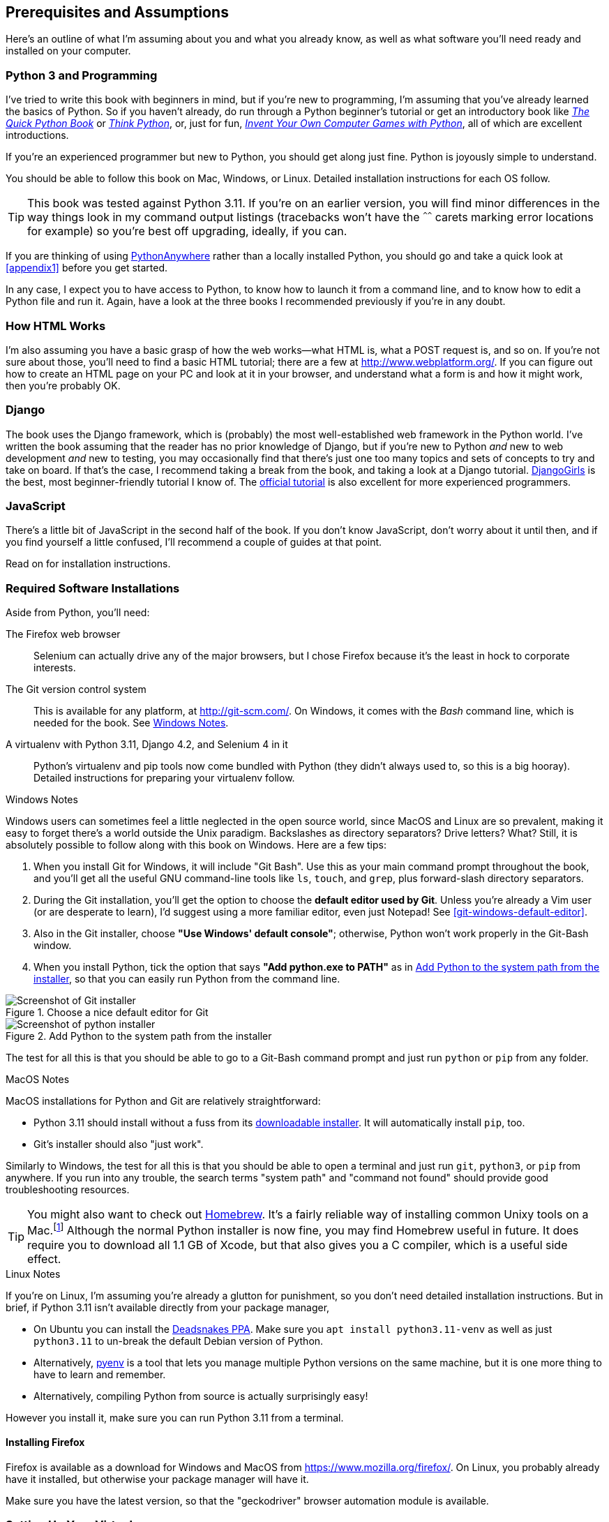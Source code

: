 [[pre-requisites]]
[preface]
== Prerequisites and Assumptions

((("prerequisite knowledge", id="prereq00")))
((("Test-Driven Development (TDD)", "prerequisite knowledge assumed", id="TDDprereq00")))
Here's an outline of what I'm assuming about you and what you already know,
as well as what software you'll need ready and installed on your computer.


=== Python 3 and Programming


((("Python 3", "introductory books on")))
I've tried to write this book with beginners in mind,
but if you're new to programming, I'm assuming that you've already learned the basics of Python.
So if you haven't already, do run through a Python beginner's tutorial
or get an introductory book like https://www.manning.com/books/the-quick-python-book-third-edition[_The Quick Python Book_]
or https://greenteapress.com/thinkpython/html/index.html[_Think Python_],
or, just for fun, https://inventwithpython.com/#invent[_Invent Your Own Computer Games with Python_],
all of which are excellent introductions.

If you're an experienced programmer but new to Python, you should get along just fine.
Python is joyously simple to understand.

You should be able to follow this book on Mac, Windows, or Linux.
Detailed installation instructions for each OS follow.

TIP: This book was tested against Python 3.11.
    If you're on an earlier version, you will find minor differences
    in the way things look in my command output listings
    (tracebacks won't have the `^^^^^^` carets marking error locations for example)
    so you're best off upgrading, ideally, if you can.

// TODO a tip about installing multiple python 3 versions?
// CSANAD: Yes! I use PyEnv, and it has a PyEnv-win fork for Windows.
//      Important to note the installation docs aren't complete: on Linux, for PyEnv to work, we have to install
//      the optional Python modules' package dependencies:
//      https://devguide.python.org/getting-started/setup-building/index.html#install-dependencies
//      
//      after that, we can just `pyenv install 3.11.3`, then navigate to the project directory, and then
//      enter `pyenv local 3.11.3`. Then reopen the terminal, navigate back to the project directory, and the python version
//      should be 3.11.3 now.
//      I was unable to test it under Windows or Mac.
// SEBASTIAN: I second the idea of mentioning multiple Python installs

// TODO: remove this note and its  appendix?
// SEBASTIAN: I meant to advice to remove this note, but I see the 'TODO' comment was already there :)
//      I'm not sure if PythonAnywhere is recognizable anymore among beginners.
((("PythonAnywhere")))
If you are thinking of using http://www.pythonanywhere.com[PythonAnywhere]
rather than a locally installed Python,
you should go and take a quick look at <<appendix1>> before you get started.

In any case, I expect you to have access to Python,
to know how to launch it from a command line,
and to know how to edit a Python file and run it.
Again, have a look at the three books I recommended previously if you're in any doubt.



=== How HTML Works

((("HTML", "tutorials")))I'm
also assuming you have a basic grasp of how the web works--what HTML is,
what a POST request is, and so on.  If you're not sure about those, you'll need to
find a basic HTML tutorial; there are a few at http://www.webplatform.org/.  If
you can figure out how to create an HTML page on your PC and look at it in your
browser, and understand what a form is and how it might work, then you're
probably OK.


=== Django


((("Django framework", "tutorials")))The
book uses the Django framework, which is (probably) the most well-established web framework
in the Python world.
I've written the book assuming that the reader has no prior knowledge of Django,
but if you're new to Python _and_ new to web development _and_ new to testing,
 you may occasionally find that there's just one too many topics and sets of concepts
to try and take on board.
 If that's the case, I recommend taking a break from the book,
and taking a look at a Django tutorial.
https://tutorial.djangogirls.org/[DjangoGirls] is the best, most beginner-friendly tutorial I know of.
The https://docs.djangoproject.com/en/4.2/intro/tutorial01/[official tutorial]
is also excellent for more experienced programmers.


=== JavaScript


There's a little bit of JavaScript in the second half of the book.  If you
don't know JavaScript, don't worry about it until then, and if you find
yourself a little confused, I'll recommend a couple of guides at that point.


Read on for installation instructions.


=== Required Software Installations

((("software requirements", id="soft00")))
Aside from Python, you'll need:

The Firefox web browser::
    Selenium can actually drive any of the major browsers,
    but I chose Firefox because it's the least in hock to corporate interests.
    ((("Firefox", "benefits of")))


The Git version control system::
    This is available for any platform, at http://git-scm.com/.
    On Windows, it comes with the _Bash_ command line, which is needed for the book.
    See <<windows-notes>>.
    ((("Git", "downloading")))


A virtualenv with Python 3.11, Django 4.2, and Selenium 4 in it::
    Python's virtualenv and pip tools now come bundled with Python (they
    didn't always used to, so this is a big hooray).  Detailed instructions for
    preparing your virtualenv follow.


[role="pagebreak-before less_space"]
[[windows-notes]]
.Windows Notes
*******************************************************************************
((("Windows", "tips")))
((("Python 3", "installation and setup", "Windows installation")))
Windows users can sometimes feel a little neglected in the open source world,
since MacOS and Linux are so prevalent,
making it easy to forget there's a world outside the Unix paradigm.
Backslashes as directory separators?  Drive letters?  What?
Still, it is absolutely possible to follow along with this book on Windows.
Here are a few tips:


1. When you install Git for Windows, it will include "Git Bash".
    Use this as your main command prompt throughout the book,
    and you'll get all the useful GNU command-line tools
    like `ls`, `touch`, and `grep`, plus forward-slash directory separators.

2. During the Git installation,
    you'll get the option to choose the **default editor used by Git**.
    Unless you're already a Vim user (or are desperate to learn),
    I'd suggest using a more familiar editor, even just Notepad!
    See <<git-windows-default-editor>>.

3. Also in the Git installer, choose *"Use Windows' default console"*;
    otherwise, Python won't work properly in the Git-Bash window.

4. When you install Python, tick the option that says *"Add python.exe to PATH"*
    as in <<add-python-to-path>>,
    so that you can easily run Python from the command line.

[[git-windows-defaut-editor]]
.Choose a nice default editor for Git
image::images/git_windows_installer_choose_editor.png["Screenshot of Git installer"]

[[add-python-to-path]]
.Add Python to the system path from the installer
image::images/python_install_add_to_path.png["Screenshot of python installer"]

The test for all this is that you should be able to go to a Git-Bash command prompt
and just run `python` or `pip` from any folder.

*******************************************************************************


.MacOS Notes
*******************************************************************************
((("MacOS")))((("Python 3", "installation and setup", "MacOS installation")))
MacOS installations for Python and Git are relatively straightforward:

* Python 3.11 should install without a fuss from its
  http://www.python.org[downloadable installer].  It will automatically install
  `pip`, too.

* Git's installer should also "just work".

Similarly to Windows, the test for all this is that you should be able to open
a terminal and just run `git`, `python3`, or `pip` from anywhere.  If you run
into any trouble, the search terms "system path" and "command not found" should
provide good troubleshooting resources.

TIP: You might also want to check out http://brew.sh//[Homebrew].
    It's a fairly reliable way of installing common Unixy tools on a Mac.footnote:[I wouldn't recommend
    installing Firefox via Homebrew though:
    `brew` puts the Firefox binary in a strange location,
    and it confuses Selenium.
    You can work around it, but it's simpler to just install Firefox in the normal way.]
    Although the normal Python installer is now fine, you may find Homebrew
    useful in future. It does require you to download all 1.1 GB of Xcode, but
    that also gives you a C compiler, which is a useful side effect.

*******************************************************************************

[role="pagebreak-before less_space"]
.Linux Notes
*******************************************************************************

If you're on Linux, I'm assuming you're already a glutton for punishment,
so you don't need detailed installation instructions.
But in brief, if Python 3.11 isn't available directly from your package manager,

* On Ubuntu you can install the
  https://launchpad.net/~deadsnakes/+archive/ubuntu/ppa[Deadsnakes PPA].
  Make sure you `apt install python3.11-venv` as well as just `python3.11` to
  un-break the default Debian version of Python.

* Alternatively, https://github.com/pyenv/pyenv[pyenv] is a tool
  that lets you manage multiple Python versions on the same machine,
  but it is one more thing to have to learn and remember.

* Alternatively, compiling Python from source is actually surprisingly
  easy!

However you install it, make sure you can run Python 3.11 from a terminal.
*******************************************************************************



[[firefox_gecko]]
==== Installing Firefox


((("Firefox", "installing")))
Firefox is available as a download for Windows and MacOS from https://www.mozilla.org/firefox/.
On Linux, you probably already have it installed,
but otherwise your package manager will have it.

((("geckodriver")))
Make sure you have the latest version,
so that the "geckodriver" browser automation module is available.


=== Setting Up Your Virtualenv

((("Python 3", "installation and setup", "virtualenv set up and activation", id="P3installvirt00")))
((("virtual environment (virtualenv)", "installation and setup", id="VEinstall00")))
((("", startref="soft00")))
A Python virtualenv (short for virtual environment) is how you set up your
environment for different Python projects.  It allows you to use different
packages (e.g., different versions of Django, and even different versions of
Python) in each project.  And because you're not installing things
system-wide, it means you don't need root [keep-together]#permissions#.

Let's create a virtualenv. I'm assuming you're working in a folder
called _goat-book_, but you can name your work folder whatever you like.
Stick to the name ".venv" for the virtualenv, though.

[subs=quotes]
.on Windows:
----
$ *cd goat-book*
$ *py -3.11 -m venv .venv*
----

On Windows, the `py` executable is a shortcut for different Python versions.  On
Mac or Linux, we use `python3.11`:


[subs=quotes]
.on Mac/Linux:
----
$ *cd goat-book*
$ *python3.11 -m venv .venv*
----



==== Activating and Deactivating the Virtualenv

Whenever you're working through the book,
you'll want to make sure your virtualenv has been "activated".
You can always tell when your virtualenv is active
because you'll see `(.venv)` in parentheses, in your prompt.
But you can also check by running `which python`
to check whether Python is currently the system-installed one, or the virtualenv one.

The command to activate the virtualenv is `source .venv/Scripts/activate` on Windows
and `source .venv/bin/activate` on Mac/Linux.
The command to deactivate is just `deactivate`.


Try it out like this:


[subs=quotes]
.on Windows
----
$ *source .venv/Scripts/activate*
(.venv)$
(.venv)$ *which python*
/C/Users/harry/goat-book/.venv/Scripts/python
(.venv)$ *deactivate*
$
$ *which python*
/c/Users/harry/AppData/Local/Programs/Python/Python311-32/python
----


[subs=quotes]
.on Mac/Linux
----
$ *source .venv/bin/activate*
(.venv)$
(.venv)$ *which python*
/home/myusername/goat-book/.venv/bin/python
(.venv)$ *deactivate*
$
$ *which python*
/usr/bin/python
----


TIP: Always make sure your virtualenv is active when working on the book. Look
    out for the `(.venv)` in your prompt, or run `which python` to check.

.Virtualenvs and IDEs
*******************************************************************************
If you're using an IDE like Pycharm or Visual Studio Code,
you should be able to configure them to use the virtualenv
as the default Python interpreter for the project.

You should then be able to launch a terminal inside the IDE
with the virtualenv already activated.
*******************************************************************************


.Activate Not Working on Windows?
*******************************************************************************

((("troubleshooting", "virtualenv activation")))If
you see an error like this:

----
bash: .venv/Scripts/activate: No such file or directory
----

First, double-check you're in the right folder.  Assuming you are,
or if you see an error like this:

[role="small-code"]
----
bash: @echo: command not found
bash: .venv/Scripts/activate.bat: line 4:
      syntax error near unexpected token `(
bash: .venv/Scripts/activate.bat: line 4: `if not defined PROMPT ('
----

Then you've probably run into a old bug where Python wouldn't install an
activate script that was compatible with Git-Bash. Reinstall the latest Python
3, then delete and re-create your virtualenv.

*******************************************************************************

==== Installing Django and Selenium

((("Django framework", "installation")))
((("Selenium", "installation")))
We'll install Django 4.2 and the latest Seleniumfootnote:[
You might be wondering why I'm not mentioning a specific version of Selenium.
It's because Selenium is constantly being updated
to keep up with changes in web browsers,
and since we can't really pin our browser to a specific version,
we're best off using the latest Selenium.
It was version 4.9 at the time of writing.
]. Remember to make sure your virtualenv is active first!

[subs="specialcharacters,quotes"]
----
(.venv) $ *pip install "django<4.3" "selenium"*
Collecting django<4.3
  Downloading Django-4.2-py3-none-any.whl (8.0 MB)
     ---------------------------------------- 8.1/8.1 MB 7.6 MB/s eta 0:00:00
Collecting selenium
  Downloading selenium-4.9.0-py3-none-any.whl (6.5 MB)
     ---------------------------------------- 6.5/6.5 MB 6.3 MB/s eta 0:00:00
Installing collected packages: django, selenium
Successfully installed [...] django-4.2 [...] selenium-4.9.0 [...]
----
// CSANAD: The output of the pip installation include the dependencies as well, maybe this way
//         it would better illustrate that?


Checking it works:


[subs="specialcharacters,quotes"]
----
(.venv) $ *python -c "from selenium import webdriver; webdriver.Firefox()"*
----

this should pop open a Firefox web browser,
which you'll then need to close.

TIP: If you see an error, you'll need to debug it before you go further.
    On Linux/Ubuntu, I ran into https://github.com/mozilla/geckodriver/issues/2010[this bug]
    which you need to fix by setting an environment variable called `TMPDIR`.


.Warning, Django 4 upgrade in progress!
*******************************************************************************
If you're reading this message, then you're currently reading a preview
version of the third edition of TDDwP.
I'm currently working on upgrading the book to Python 3.11 and Django 4.x.

At the time of writing, this was completed up to the end of Part 1 / Chapter 7,
but parts 2 and 3, ie chapters 8 and up, are still on Django 1.11.
*******************************************************************************





==== Some Error Messages You're Likely to See When You 'Inevitably' Fail to Activate Your Virtualenv

((("troubleshooting", "virtualenv activation")))
If you're new to virtualenvs--or even if you're not, to be honest--at some point
you're 'guaranteed' to forget to activate it,
and then you'll be staring at an error message.
Happens to me all the time.
Here are some of the things to look out for:

----
ModuleNotFoundError: No module named 'selenium'
----
// CSANAD: in newer versions Python use a more specific ModuleNotFoundError which is a subclass of ImportError

Or:

----
ImportError: No module named django.core.management
----
// CSANAD: TODO check later what it says for this kind of import

As always, look out for that `(.venv)` in your command prompt, and a
quick `source .venv/Scripts/activate` or `source
.venv/bin/activate` is probably what you need to get it working again.



Here's a couple more, for good measure:

----
bash: .venv/Scripts/activate: No such file or directory
----

This means you're not currently in the right directory for working on the
project.  Try a `cd goat-book`, or similar.

Alternatively, if you're sure you're in the right place, you may have run into
a bug from an older version of Python, where it wouldn't install
an activate script that was compatible with Git-Bash.  Reinstall Python 3, and
make sure you have version 3.6.3 or later, and then delete and re-create your
virtualenv.

If you see something like this, it's probably the same issue, you need to
upgrade Python:

----
bash: @echo: command not found
bash: .venv/Scripts/activate.bat: line 4:
      syntax error near unexpected token `(
bash: .venv/Scripts/activate.bat: line 4: `if not defined PROMPT ('
----


Final one!  If you see this:

----
'source' is not recognized as an internal or external command,
operable program or batch file.
----

It's because you've launched the default Windows command prompt, +cmd+,
instead of Git-Bash.  Close it and open the latter.


.On Anaconda
*******************************************************************************
Anaconda is another tool for managing different Python environments.  It's
particularly popular on Windows and for scientific computing, where it can
be hard to get some of the compiled libraries to install.

In the world of web programming it's much less necessary,
so _I recommend you do not use Anaconda for this book_.

Apart from anything else I don't know enough about it to help you debug any
problems with it if they occur!
// DAVID: This, combined with the note at the bottom, feels like it's sending
// a mixed message. On the one hand, it comes across as a slightly harsh
// "you're on your own", then you seem to be offering to help.
// Also maybe it's worth suggesting using a search engine or online forum
// to solve the problem.
*******************************************************************************

Happy coding!((("", startref="prereq00")))((("", startref="TDDprereq00")))((("", startref="P3installvirt00")))((("", startref="VEinstall00")))

NOTE: Did these instructions not work for you? Or have you got better ones? Get
    in touch: obeythetestinggoat@gmail.com!
